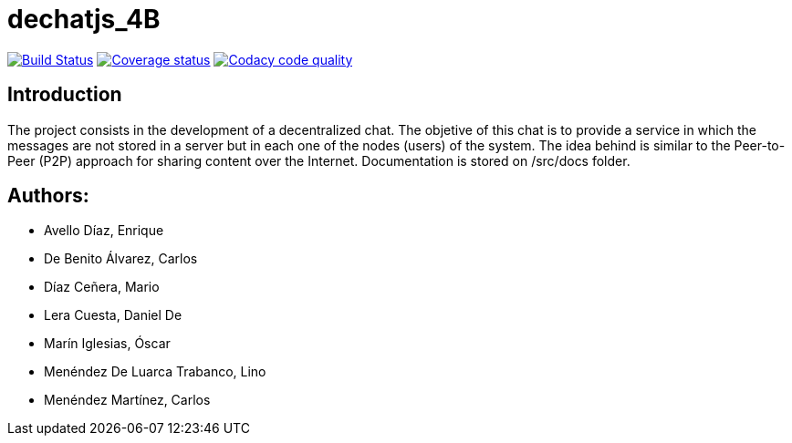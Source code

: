 = dechatjs_4B

image:https://travis-ci.org/Arquisoft/dechat_es4b.svg?branch=master["Build Status", link="https://travis-ci.org/Arquisoft/dechat_es4b"]
image:https://coveralls.io/repos/github/Arquisoft/dechat_es4b/badge.svg["Coverage status", link="https://coveralls.io/github/Arquisoft/dechat_es4b"]
image:https://api.codacy.com/project/badge/Grade/da6fef0ea42a4139b6a7535530ce3466["Codacy code quality", link="https://www.codacy.com/app/jelabra/dechatjs_0?utm_source=github.com&utm_medium=referral&utm_content=Arquisoft/dechatjs_0&utm_campaign=Badge_Grade"]



== Introduction
The project consists in the development of a decentralized chat. The objetive of this chat is to provide a service in which the messages are not stored in a server but in each one of the nodes (users) of the system. The idea behind is similar to the Peer-to-Peer (P2P) approach for sharing content over the Internet. Documentation is stored on /src/docs folder. 

== Authors:
- Avello Díaz, Enrique
- De Benito Álvarez, Carlos
- Díaz Ceñera, Mario
- Lera Cuesta, Daniel De
- Marín Iglesias, Óscar
- Menéndez De Luarca Trabanco, Lino
- Menéndez Martínez, Carlos

